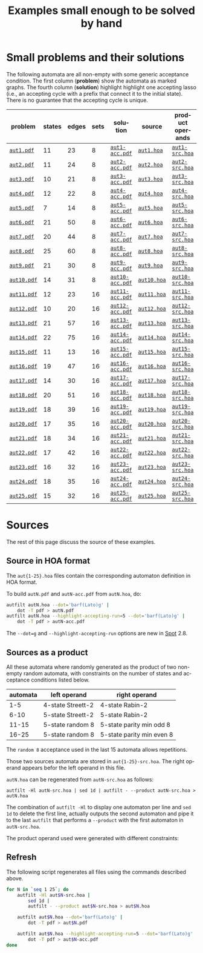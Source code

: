 # Evaluate the next line before exporting.
# (setq org-export-allow-bind-keywords t)
#+BIND: org-html-htmlize-output-type css
#+TITLE: Examples small enough to be solved by hand
#+OPTIONS: toc:nil author:nil date:nil num:nil creator:nil html-postamble:nil
#+LANGUAGE: en
#+HTML_HEAD: <link rel="stylesheet" type="text/css" href="spot.css" />

* Small problems and their solutions

The following automata are all non-empty with some generic acceptance
condition.  The first column (*problem*) show the automata as marked
graphs.  The fourth column (*solution*) highlight highlight one
accepting lasso (i.e., an accepting cycle with a prefix that connect
it to the initial state).  There is no guarantee that the accepting
cycle is unique.

# Generate the table of all files.  This assumes the files have been
# generated first, which you can do with the very last block of the
# file if needed.
#+begin_src sh :exports results :results output raw
echo "|problem|states|edges|sets|solution|source|product operands|"
echo "|-"
for N in `seq 1 25`; do
  s=`autfilt --stats='%s|%e|%a' "aut$N.hoa"`
  echo "|[[file:aut$N.pdf][=aut$N.pdf=]]| $s |[[file:aut$N-acc.pdf][=aut$N-acc.pdf=]]|[[file:aut$N.hoa][=aut$N.hoa=]]|[[file:aut$N-src.hoa][=aut$N-src.hoa=]]|"
done
#+end_src

#+RESULTS:
| problem     | states | edges | sets | solution        | source      | product operands |
|-------------+--------+-------+------+-----------------+-------------+------------------|
| [[file:aut1.pdf][=aut1.pdf=]]  |     11 |    23 |    8 | [[file:aut1-acc.pdf][=aut1-acc.pdf=]]  | [[file:aut1.hoa][=aut1.hoa=]]  | [[file:aut1-src.hoa][=aut1-src.hoa=]]   |
| [[file:aut2.pdf][=aut2.pdf=]]  |     11 |    24 |    8 | [[file:aut2-acc.pdf][=aut2-acc.pdf=]]  | [[file:aut2.hoa][=aut2.hoa=]]  | [[file:aut2-src.hoa][=aut2-src.hoa=]]   |
| [[file:aut3.pdf][=aut3.pdf=]]  |     10 |    21 |    8 | [[file:aut3-acc.pdf][=aut3-acc.pdf=]]  | [[file:aut3.hoa][=aut3.hoa=]]  | [[file:aut3-src.hoa][=aut3-src.hoa=]]   |
| [[file:aut4.pdf][=aut4.pdf=]]  |     12 |    22 |    8 | [[file:aut4-acc.pdf][=aut4-acc.pdf=]]  | [[file:aut4.hoa][=aut4.hoa=]]  | [[file:aut4-src.hoa][=aut4-src.hoa=]]   |
| [[file:aut5.pdf][=aut5.pdf=]]  |      7 |    14 |    8 | [[file:aut5-acc.pdf][=aut5-acc.pdf=]]  | [[file:aut5.hoa][=aut5.hoa=]]  | [[file:aut5-src.hoa][=aut5-src.hoa=]]   |
| [[file:aut6.pdf][=aut6.pdf=]]  |     21 |    50 |    8 | [[file:aut6-acc.pdf][=aut6-acc.pdf=]]  | [[file:aut6.hoa][=aut6.hoa=]]  | [[file:aut6-src.hoa][=aut6-src.hoa=]]   |
| [[file:aut7.pdf][=aut7.pdf=]]  |     20 |    44 |    8 | [[file:aut7-acc.pdf][=aut7-acc.pdf=]]  | [[file:aut7.hoa][=aut7.hoa=]]  | [[file:aut7-src.hoa][=aut7-src.hoa=]]   |
| [[file:aut8.pdf][=aut8.pdf=]]  |     25 |    60 |    8 | [[file:aut8-acc.pdf][=aut8-acc.pdf=]]  | [[file:aut8.hoa][=aut8.hoa=]]  | [[file:aut8-src.hoa][=aut8-src.hoa=]]   |
| [[file:aut9.pdf][=aut9.pdf=]]  |     21 |    30 |    8 | [[file:aut9-acc.pdf][=aut9-acc.pdf=]]  | [[file:aut9.hoa][=aut9.hoa=]]  | [[file:aut9-src.hoa][=aut9-src.hoa=]]   |
| [[file:aut10.pdf][=aut10.pdf=]] |     14 |    31 |    8 | [[file:aut10-acc.pdf][=aut10-acc.pdf=]] | [[file:aut10.hoa][=aut10.hoa=]] | [[file:aut10-src.hoa][=aut10-src.hoa=]]  |
| [[file:aut11.pdf][=aut11.pdf=]] |     12 |    23 |   16 | [[file:aut11-acc.pdf][=aut11-acc.pdf=]] | [[file:aut11.hoa][=aut11.hoa=]] | [[file:aut11-src.hoa][=aut11-src.hoa=]]  |
| [[file:aut12.pdf][=aut12.pdf=]] |     10 |    20 |   16 | [[file:aut12-acc.pdf][=aut12-acc.pdf=]] | [[file:aut12.hoa][=aut12.hoa=]] | [[file:aut12-src.hoa][=aut12-src.hoa=]]  |
| [[file:aut13.pdf][=aut13.pdf=]] |     21 |    57 |   16 | [[file:aut13-acc.pdf][=aut13-acc.pdf=]] | [[file:aut13.hoa][=aut13.hoa=]] | [[file:aut13-src.hoa][=aut13-src.hoa=]]  |
| [[file:aut14.pdf][=aut14.pdf=]] |     22 |    75 |   16 | [[file:aut14-acc.pdf][=aut14-acc.pdf=]] | [[file:aut14.hoa][=aut14.hoa=]] | [[file:aut14-src.hoa][=aut14-src.hoa=]]  |
| [[file:aut15.pdf][=aut15.pdf=]] |     11 |    13 |   16 | [[file:aut15-acc.pdf][=aut15-acc.pdf=]] | [[file:aut15.hoa][=aut15.hoa=]] | [[file:aut15-src.hoa][=aut15-src.hoa=]]  |
| [[file:aut16.pdf][=aut16.pdf=]] |     19 |    47 |   16 | [[file:aut16-acc.pdf][=aut16-acc.pdf=]] | [[file:aut16.hoa][=aut16.hoa=]] | [[file:aut16-src.hoa][=aut16-src.hoa=]]  |
| [[file:aut17.pdf][=aut17.pdf=]] |     14 |    30 |   16 | [[file:aut17-acc.pdf][=aut17-acc.pdf=]] | [[file:aut17.hoa][=aut17.hoa=]] | [[file:aut17-src.hoa][=aut17-src.hoa=]]  |
| [[file:aut18.pdf][=aut18.pdf=]] |     20 |    51 |   16 | [[file:aut18-acc.pdf][=aut18-acc.pdf=]] | [[file:aut18.hoa][=aut18.hoa=]] | [[file:aut18-src.hoa][=aut18-src.hoa=]]  |
| [[file:aut19.pdf][=aut19.pdf=]] |     18 |    39 |   16 | [[file:aut19-acc.pdf][=aut19-acc.pdf=]] | [[file:aut19.hoa][=aut19.hoa=]] | [[file:aut19-src.hoa][=aut19-src.hoa=]]  |
| [[file:aut20.pdf][=aut20.pdf=]] |     17 |    35 |   16 | [[file:aut20-acc.pdf][=aut20-acc.pdf=]] | [[file:aut20.hoa][=aut20.hoa=]] | [[file:aut20-src.hoa][=aut20-src.hoa=]]  |
| [[file:aut21.pdf][=aut21.pdf=]] |     18 |    34 |   16 | [[file:aut21-acc.pdf][=aut21-acc.pdf=]] | [[file:aut21.hoa][=aut21.hoa=]] | [[file:aut21-src.hoa][=aut21-src.hoa=]]  |
| [[file:aut22.pdf][=aut22.pdf=]] |     17 |    42 |   16 | [[file:aut22-acc.pdf][=aut22-acc.pdf=]] | [[file:aut22.hoa][=aut22.hoa=]] | [[file:aut22-src.hoa][=aut22-src.hoa=]]  |
| [[file:aut23.pdf][=aut23.pdf=]] |     16 |    32 |   16 | [[file:aut23-acc.pdf][=aut23-acc.pdf=]] | [[file:aut23.hoa][=aut23.hoa=]] | [[file:aut23-src.hoa][=aut23-src.hoa=]]  |
| [[file:aut24.pdf][=aut24.pdf=]] |     18 |    35 |   16 | [[file:aut24-acc.pdf][=aut24-acc.pdf=]] | [[file:aut24.hoa][=aut24.hoa=]] | [[file:aut24-src.hoa][=aut24-src.hoa=]]  |
| [[file:aut25.pdf][=aut25.pdf=]] |     15 |    32 |   16 | [[file:aut25-acc.pdf][=aut25-acc.pdf=]] | [[file:aut25.hoa][=aut25.hoa=]] | [[file:aut25-src.hoa][=aut25-src.hoa=]]  |


* Sources

The rest of this page discuss the source of these examples.

** Source in HOA format

The =aut{1-25}.hoa= files contain the corresponding automaton definition in HOA format.

To build =autN.pdf= and =autN-acc.pdf= from =autN.hoa=, do:
#+begin_src sh
  autfilt autN.hoa --dot='barf(Lato)g' |
      dot -T pdf > autN.pdf
  autfilt autN.hoa --highlight-accepting-run=5 --dot='barf(Lato)g' |
      dot -T pdf > autN-acc.pdf
#+end_src

The =--dot=g= and =--highlight-accepting-run= options are new in [[https://spot.lrde.epita.fr/][Spot]] 2.8.

** Sources as a product

All these automata where randomly generated as the product of two
non-empty random automata, with constraints on the number of states
and acceptance conditions listed below.

| automata | left operand      | right operand             |
|----------+-------------------+---------------------------|
|      1-5 | 4-state Streett-2 | 4-state Rabin-2           |
|     6-10 | 5-state Streett-2 | 5-state Rabin-2           |
|    11-15 | 5-state random 8  | 5-state parity min odd 8  |
|    16-25 | 5-state random 8  | 5-state parity min even 8 |

The =random 8= acceptance used in the last 15 automata allows
repetitions.

Those two sources automata are stored in =aut{1-25}-src.hoa=.
The right operand appears befor the left operand in this file.

=autN.hoa= can be regenerated from =autN-src.hoa= as follows:

#+begin_src
autfilt -Hl autN-src.hoa | sed 1d | autfilt - --product autN-src.hoa > autN.hoa
#+end_src

The combination of =autfilt -Hl= to display one automaton per line and
=sed 1d= to delete the first line, actually outputs the second
automaton and pipe it to the last =autfilt= that performs a
=--product= with the first automaton in =autN-src.hoa=.

The product operand used were generated with different constraints:


** Refresh

The following script regenerates all files using the commands described above.

#+begin_src sh
for N in `seq 1 25`; do
    autfilt -Hl aut$N-src.hoa |
        sed 1d |
        autfilt - --product aut$N-src.hoa > aut$N.hoa

    autfilt aut$N.hoa --dot='barf(Lato)g' |
        dot -T pdf > aut$N.pdf

    autfilt aut$N.hoa --highlight-accepting-run=5 --dot='barf(Lato)g' |
        dot -T pdf > aut$N-acc.pdf
done
#+end_src
